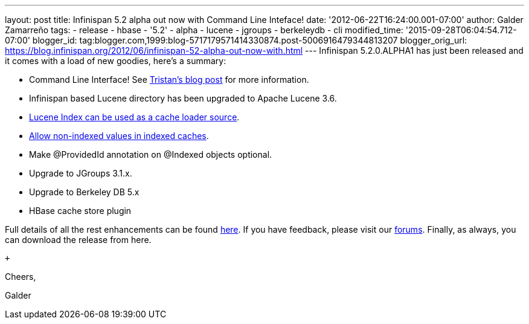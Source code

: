 ---
layout: post
title: Infinispan 5.2 alpha out now with Command Line Inteface!
date: '2012-06-22T16:24:00.001-07:00'
author: Galder Zamarreño
tags:
- release
- hbase
- '5.2'
- alpha
- lucene
- jgroups
- berkeleydb
- cli
modified_time: '2015-09-28T06:04:54.712-07:00'
blogger_id: tag:blogger.com,1999:blog-5717179571414330874.post-5006916479344813207
blogger_orig_url: https://blog.infinispan.org/2012/06/infinispan-52-alpha-out-now-with.html
---
Infinispan 5.2.0.ALPHA1 has just been released and it comes with a load
of new goodies, here's a summary: +

* Command Line Interface! See
http://infinispan.blogspot.ch/2012/06/infinispan-cli.html[Tristan's blog
post] for more information.
* Infinispan based Lucene directory has been upgraded to Apache Lucene
3.6.
* https://issues.jboss.org/browse/ISPN-2084[Lucene Index can be used as
a cache loader source].
* https://issues.jboss.org/browse/ISPN-1949[Allow non-indexed values in
indexed caches].
* Make @ProvidedId annotation on @Indexed objects optional.
* Upgrade to JGroups 3.1.x.
* Upgrade to Berkeley DB 5.x
* HBase cache store plugin

Full details of all the rest enhancements can be found
https://issues.jboss.org/secure/ReleaseNote.jspa?projectId=12310799&version=12318882[here].
If you have feedback, please visit our
http://community.jboss.org/en/infinispan?view=discussions[forums].
Finally, as always, you can download the release from here.

 +

Cheers,

Galder
